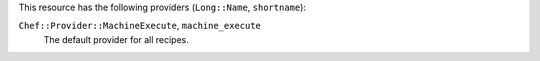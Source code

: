 .. The contents of this file are included in multiple topics.
.. This file should not be changed in a way that hinders its ability to appear in multiple documentation sets.

This resource has the following providers (``Long::Name``, ``shortname``):

``Chef::Provider::MachineExecute``, ``machine_execute``
   The default provider for all recipes.